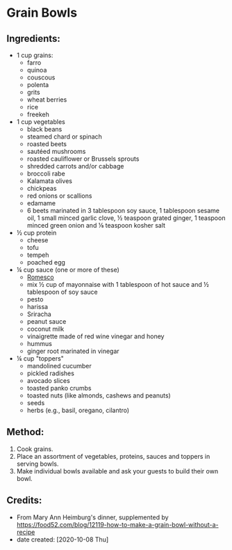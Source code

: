 #+STARTUP: showeverything
* Grain Bowls
** Ingredients:
+ 1 cup grains:
    - farro
    - quinoa
    - couscous
    - polenta
    - grits
    - wheat berries
    - rice
    - freekeh
+ 1 cup vegetables
    - black beans
    - steamed chard or spinach
    - roasted beets
    - sautéed mushrooms
    - roasted cauliflower or Brussels sprouts
    - shredded carrots and/or cabbage
    - broccoli rabe
    - Kalamata olives
    - chickpeas
    - red onions or scallions
    - edamame
    - 6 beets marinated in 3 tablespoon soy sauce, 1 tablespoon sesame oil, 1 small minced garlic clove, ½ teaspoon grated ginger, 1 teaspoon minced green onion and ⅛ teaspoon kosher salt
+ ½ cup protein
    - cheese
    - tofu
    - tempeh
    - poached egg
+ ¼ cup sauce (one or more of these)
    - [[https://cookieandkate.com/easy-romesco-sauce-recipe/][Romesco]]
    - mix ½ cup of mayonnaise with 1 tablespoon of hot sauce and ½ tablespoon of soy sauce
    - pesto
    - harissa
    - Sriracha
    - peanut sauce
    - coconut milk
    - vinaigrette made of red wine vinegar and honey
    - hummus
    - ginger root marinated in vinegar
+ ¼ cup "toppers"
    - mandolined cucumber
    - pickled radishes
    - avocado slices
    - toasted panko crumbs
    - toasted nuts (like almonds, cashews and peanuts)
    - seeds
    - herbs (e.g., basil, oregano, cilantro)
** Method:
1. Cook grains.
2. Place an assortment of vegetables, proteins, sauces and toppers in serving bowls.
3. Make individual bowls available and ask your guests to build their own bowl.
** Credits:
- From Mary Ann Heimburg's dinner, supplemented by https://food52.com/blog/12119-how-to-make-a-grain-bowl-without-a-recipe
- date created: [2020-10-08 Thu]
